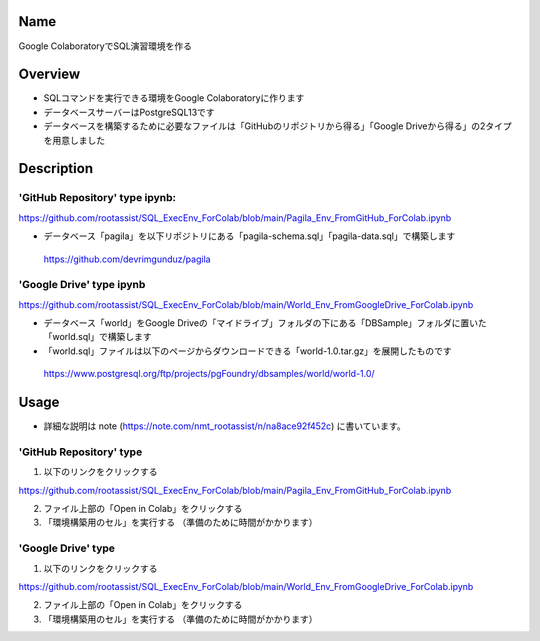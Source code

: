 =====================
Name
=====================

Google ColaboratoryでSQL演習環境を作る

=====================
Overview
=====================

- SQLコマンドを実行できる環境をGoogle Colaboratoryに作ります
- データベースサーバーはPostgreSQL13です
- データベースを構築するために必要なファイルは「GitHubのリポジトリから得る」「Google Driveから得る」の2タイプを用意しました

=====================
Description
=====================

---------------------
'GitHub Repository' type ipynb:
---------------------

https://github.com/rootassist/SQL_ExecEnv_ForColab/blob/main/Pagila_Env_FromGitHub_ForColab.ipynb

- データベース「pagila」を以下リポジトリにある「pagila-schema.sql」「pagila-data.sql」で構築します

 https://github.com/devrimgunduz/pagila

---------------------
'Google Drive' type ipynb
---------------------

https://github.com/rootassist/SQL_ExecEnv_ForColab/blob/main/World_Env_FromGoogleDrive_ForColab.ipynb

- データベース「world」をGoogle Driveの「マイドライブ」フォルダの下にある「DBSample」フォルダに置いた「world.sql」で構築します
- 「world.sql」ファイルは以下のページからダウンロードできる「world-1.0.tar.gz」を展開したものです

 https://www.postgresql.org/ftp/projects/pgFoundry/dbsamples/world/world-1.0/

=====================
Usage
=====================

- 詳細な説明は note (https://note.com/nmt_rootassist/n/na8ace92f452c) に書いています。

---------------------
'GitHub Repository' type
---------------------

1) 以下のリンクをクリックする

https://github.com/rootassist/SQL_ExecEnv_ForColab/blob/main/Pagila_Env_FromGitHub_ForColab.ipynb

2) ファイル上部の「Open in Colab」をクリックする

3) 「環境構築用のセル」を実行する （準備のために時間がかかります）

---------------------
'Google Drive' type
---------------------

1) 以下のリンクをクリックする

https://github.com/rootassist/SQL_ExecEnv_ForColab/blob/main/World_Env_FromGoogleDrive_ForColab.ipynb

2) ファイル上部の「Open in Colab」をクリックする

3) 「環境構築用のセル」を実行する （準備のために時間がかかります）
